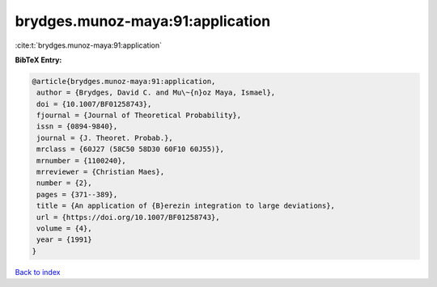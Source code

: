 brydges.munoz-maya:91:application
=================================

:cite:t:`brydges.munoz-maya:91:application`

**BibTeX Entry:**

.. code-block:: bibtex

   @article{brydges.munoz-maya:91:application,
    author = {Brydges, David C. and Mu\~{n}oz Maya, Ismael},
    doi = {10.1007/BF01258743},
    fjournal = {Journal of Theoretical Probability},
    issn = {0894-9840},
    journal = {J. Theoret. Probab.},
    mrclass = {60J27 (58C50 58D30 60F10 60J55)},
    mrnumber = {1100240},
    mrreviewer = {Christian Maes},
    number = {2},
    pages = {371--389},
    title = {An application of {B}erezin integration to large deviations},
    url = {https://doi.org/10.1007/BF01258743},
    volume = {4},
    year = {1991}
   }

`Back to index <../By-Cite-Keys.rst>`_
